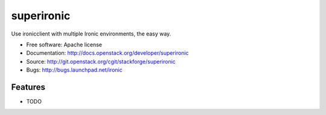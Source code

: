 ===============================
superironic
===============================

Use ironicclient with multiple Ironic environments, the easy way.

* Free software: Apache license
* Documentation: http://docs.openstack.org/developer/superironic
* Source: http://git.openstack.org/cgit/stackforge/superironic
* Bugs: http://bugs.launchpad.net/ironic

Features
--------

* TODO
